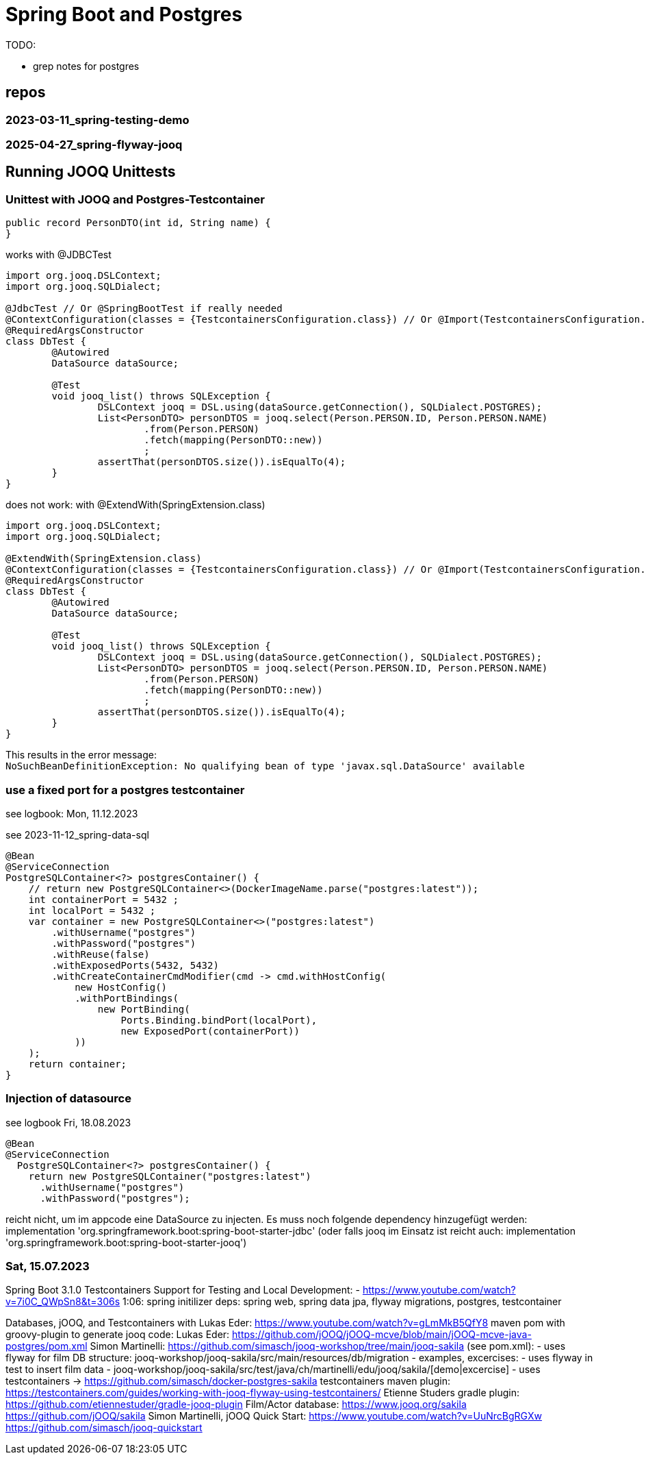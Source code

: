 = Spring Boot and Postgres

TODO:

- grep notes for postgres

== repos

=== 2023-03-11_spring-testing-demo

=== 2025-04-27_spring-flyway-jooq


== Running JOOQ Unittests


=== Unittest with JOOQ and Postgres-Testcontainer

[source,java]
----
public record PersonDTO(int id, String name) {
}

----
[source,java]
.works with @JDBCTest
----
import org.jooq.DSLContext;
import org.jooq.SQLDialect;

@JdbcTest // Or @SpringBootTest if really needed
@ContextConfiguration(classes = {TestcontainersConfiguration.class}) // Or @Import(TestcontainersConfiguration.class)
@RequiredArgsConstructor
class DbTest {
	@Autowired
	DataSource dataSource;

	@Test
	void jooq_list() throws SQLException {
		DSLContext jooq = DSL.using(dataSource.getConnection(), SQLDialect.POSTGRES);
		List<PersonDTO> personDTOS = jooq.select(Person.PERSON.ID, Person.PERSON.NAME)
			.from(Person.PERSON)
			.fetch(mapping(PersonDTO::new))
			;
		assertThat(personDTOS.size()).isEqualTo(4);
	}
}
----

[source,java]
.does not work: with @ExtendWith(SpringExtension.class)
----
import org.jooq.DSLContext;
import org.jooq.SQLDialect;

@ExtendWith(SpringExtension.class)
@ContextConfiguration(classes = {TestcontainersConfiguration.class}) // Or @Import(TestcontainersConfiguration.class)
@RequiredArgsConstructor
class DbTest {
	@Autowired
	DataSource dataSource;

	@Test
	void jooq_list() throws SQLException {
		DSLContext jooq = DSL.using(dataSource.getConnection(), SQLDialect.POSTGRES);
		List<PersonDTO> personDTOS = jooq.select(Person.PERSON.ID, Person.PERSON.NAME)
			.from(Person.PERSON)
			.fetch(mapping(PersonDTO::new))
			;
		assertThat(personDTOS.size()).isEqualTo(4);
	}
}
----

This results in the error message: +
`NoSuchBeanDefinitionException: No qualifying bean of type 'javax.sql.DataSource' available`

=== use a fixed port for a postgres testcontainer

see logbook: Mon, 11.12.2023

see 2023-11-12_spring-data-sql

[source,java]
----
@Bean
@ServiceConnection
PostgreSQLContainer<?> postgresContainer() {
    // return new PostgreSQLContainer<>(DockerImageName.parse("postgres:latest"));
    int containerPort = 5432 ;
    int localPort = 5432 ;
    var container = new PostgreSQLContainer<>("postgres:latest")
        .withUsername("postgres")
        .withPassword("postgres")
        .withReuse(false)
        .withExposedPorts(5432, 5432)
        .withCreateContainerCmdModifier(cmd -> cmd.withHostConfig(
            new HostConfig()
            .withPortBindings(
                new PortBinding(
                    Ports.Binding.bindPort(localPort),
                    new ExposedPort(containerPort))
            ))
    );
    return container;
}
----

=== Injection of datasource

see logbook Fri, 18.08.2023

----
@Bean
@ServiceConnection
  PostgreSQLContainer<?> postgresContainer() {
    return new PostgreSQLContainer("postgres:latest")
      .withUsername("postgres")
      .withPassword("postgres");
----

reicht nicht, um im appcode eine DataSource zu injecten.
Es muss noch folgende dependency hinzugefügt werden:
implementation 'org.springframework.boot:spring-boot-starter-jdbc'
(oder falls jooq im Einsatz ist reicht auch: implementation 'org.springframework.boot:spring-boot-starter-jooq')

=== Sat, 15.07.2023

Spring Boot 3.1.0 Testcontainers Support for Testing and Local Development:
- https://www.youtube.com/watch?v=7i0C_QWpSn8&t=306s
  1:06: spring initilizer deps: spring web, spring data jpa, flyway migrations, postgres, testcontainer

Databases, jOOQ, and Testcontainers with Lukas Eder: https://www.youtube.com/watch?v=gLmMkB5QfY8
  maven pom with groovy-plugin to generate jooq code:
    Lukas Eder: https://github.com/jOOQ/jOOQ-mcve/blob/main/jOOQ-mcve-java-postgres/pom.xml
    Simon Martinelli: https://github.com/simasch/jooq-workshop/tree/main/jooq-sakila (see pom.xml):
    - uses flyway for film DB structure: jooq-workshop/jooq-sakila/src/main/resources/db/migration
    - examples, excercises:
      - uses flyway in test to insert film data
      - jooq-workshop/jooq-sakila/src/test/java/ch/martinelli/edu/jooq/sakila/[demo|excercise]
    - uses testcontainers
    -> https://github.com/simasch/docker-postgres-sakila
  testcontainers maven plugin: https://testcontainers.com/guides/working-with-jooq-flyway-using-testcontainers/
  Etienne Studers gradle plugin: https://github.com/etiennestuder/gradle-jooq-plugin
  Film/Actor database: https://www.jooq.org/sakila
    https://github.com/jOOQ/sakila
  Simon Martinelli, jOOQ Quick Start:
    https://www.youtube.com/watch?v=UuNrcBgRGXw
    https://github.com/simasch/jooq-quickstart

